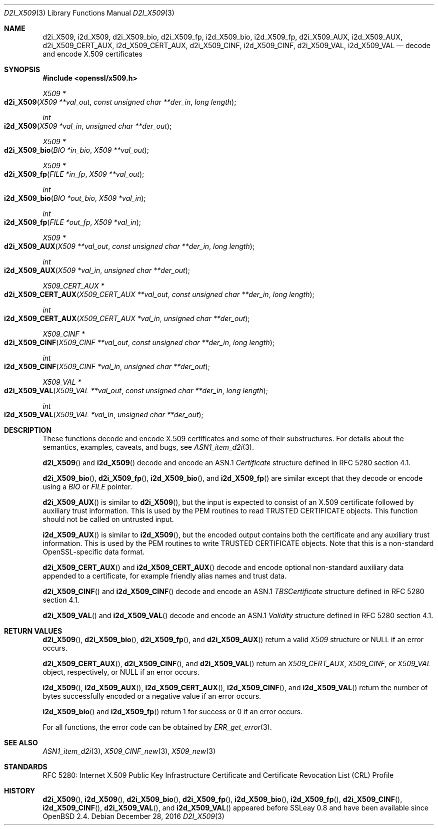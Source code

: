 .\"	$OpenBSD: d2i_X509.3,v 1.6 2016/12/28 03:56:35 schwarze Exp $
.\"	OpenSSL 94480b57 Sep 12 23:34:41 2009 +0000
.\"
.\" This file is a derived work.
.\" The changes are covered by the following Copyright and license:
.\"
.\" Copyright (c) 2016 Ingo Schwarze <schwarze@openbsd.org>
.\"
.\" Permission to use, copy, modify, and distribute this software for any
.\" purpose with or without fee is hereby granted, provided that the above
.\" copyright notice and this permission notice appear in all copies.
.\"
.\" THE SOFTWARE IS PROVIDED "AS IS" AND THE AUTHOR DISCLAIMS ALL WARRANTIES
.\" WITH REGARD TO THIS SOFTWARE INCLUDING ALL IMPLIED WARRANTIES OF
.\" MERCHANTABILITY AND FITNESS. IN NO EVENT SHALL THE AUTHOR BE LIABLE FOR
.\" ANY SPECIAL, DIRECT, INDIRECT, OR CONSEQUENTIAL DAMAGES OR ANY DAMAGES
.\" WHATSOEVER RESULTING FROM LOSS OF USE, DATA OR PROFITS, WHETHER IN AN
.\" ACTION OF CONTRACT, NEGLIGENCE OR OTHER TORTIOUS ACTION, ARISING OUT OF
.\" OR IN CONNECTION WITH THE USE OR PERFORMANCE OF THIS SOFTWARE.
.\"
.\" The original file was written by Dr. Stephen Henson <steve@openssl.org>.
.\" Copyright (c) 2002, 2003, 2005, 2009, 2016 The OpenSSL Project.
.\" All rights reserved.
.\"
.\" Redistribution and use in source and binary forms, with or without
.\" modification, are permitted provided that the following conditions
.\" are met:
.\"
.\" 1. Redistributions of source code must retain the above copyright
.\"    notice, this list of conditions and the following disclaimer.
.\"
.\" 2. Redistributions in binary form must reproduce the above copyright
.\"    notice, this list of conditions and the following disclaimer in
.\"    the documentation and/or other materials provided with the
.\"    distribution.
.\"
.\" 3. All advertising materials mentioning features or use of this
.\"    software must display the following acknowledgment:
.\"    "This product includes software developed by the OpenSSL Project
.\"    for use in the OpenSSL Toolkit. (http://www.openssl.org/)"
.\"
.\" 4. The names "OpenSSL Toolkit" and "OpenSSL Project" must not be used to
.\"    endorse or promote products derived from this software without
.\"    prior written permission. For written permission, please contact
.\"    openssl-core@openssl.org.
.\"
.\" 5. Products derived from this software may not be called "OpenSSL"
.\"    nor may "OpenSSL" appear in their names without prior written
.\"    permission of the OpenSSL Project.
.\"
.\" 6. Redistributions of any form whatsoever must retain the following
.\"    acknowledgment:
.\"    "This product includes software developed by the OpenSSL Project
.\"    for use in the OpenSSL Toolkit (http://www.openssl.org/)"
.\"
.\" THIS SOFTWARE IS PROVIDED BY THE OpenSSL PROJECT ``AS IS'' AND ANY
.\" EXPRESSED OR IMPLIED WARRANTIES, INCLUDING, BUT NOT LIMITED TO, THE
.\" IMPLIED WARRANTIES OF MERCHANTABILITY AND FITNESS FOR A PARTICULAR
.\" PURPOSE ARE DISCLAIMED.  IN NO EVENT SHALL THE OpenSSL PROJECT OR
.\" ITS CONTRIBUTORS BE LIABLE FOR ANY DIRECT, INDIRECT, INCIDENTAL,
.\" SPECIAL, EXEMPLARY, OR CONSEQUENTIAL DAMAGES (INCLUDING, BUT
.\" NOT LIMITED TO, PROCUREMENT OF SUBSTITUTE GOODS OR SERVICES;
.\" LOSS OF USE, DATA, OR PROFITS; OR BUSINESS INTERRUPTION)
.\" HOWEVER CAUSED AND ON ANY THEORY OF LIABILITY, WHETHER IN CONTRACT,
.\" STRICT LIABILITY, OR TORT (INCLUDING NEGLIGENCE OR OTHERWISE)
.\" ARISING IN ANY WAY OUT OF THE USE OF THIS SOFTWARE, EVEN IF ADVISED
.\" OF THE POSSIBILITY OF SUCH DAMAGE.
.\"
.Dd $Mdocdate: December 28 2016 $
.Dt D2I_X509 3
.Os
.Sh NAME
.Nm d2i_X509 ,
.Nm i2d_X509 ,
.Nm d2i_X509_bio ,
.Nm d2i_X509_fp ,
.Nm i2d_X509_bio ,
.Nm i2d_X509_fp ,
.Nm d2i_X509_AUX ,
.Nm i2d_X509_AUX ,
.Nm d2i_X509_CERT_AUX ,
.Nm i2d_X509_CERT_AUX ,
.Nm d2i_X509_CINF ,
.Nm i2d_X509_CINF ,
.Nm d2i_X509_VAL ,
.Nm i2d_X509_VAL
.Nd decode and encode X.509 certificates
.Sh SYNOPSIS
.In openssl/x509.h
.Ft X509 *
.Fo d2i_X509
.Fa "X509 **val_out"
.Fa "const unsigned char **der_in"
.Fa "long length"
.Fc
.Ft int
.Fo i2d_X509
.Fa "X509 *val_in"
.Fa "unsigned char **der_out"
.Fc
.Ft X509 *
.Fo d2i_X509_bio
.Fa "BIO *in_bio"
.Fa "X509 **val_out"
.Fc
.Ft X509 *
.Fo d2i_X509_fp
.Fa "FILE *in_fp"
.Fa "X509 **val_out"
.Fc
.Ft int
.Fo i2d_X509_bio
.Fa "BIO *out_bio"
.Fa "X509 *val_in"
.Fc
.Ft int
.Fo i2d_X509_fp
.Fa "FILE *out_fp"
.Fa "X509 *val_in"
.Fc
.Ft X509 *
.Fo d2i_X509_AUX
.Fa "X509 **val_out"
.Fa "const unsigned char **der_in"
.Fa "long length"
.Fc
.Ft int
.Fo i2d_X509_AUX
.Fa "X509 *val_in"
.Fa "unsigned char **der_out"
.Fc
.Ft X509_CERT_AUX *
.Fo d2i_X509_CERT_AUX
.Fa "X509_CERT_AUX **val_out"
.Fa "const unsigned char **der_in"
.Fa "long length"
.Fc
.Ft int
.Fo i2d_X509_CERT_AUX
.Fa "X509_CERT_AUX *val_in"
.Fa "unsigned char **der_out"
.Fc
.Ft X509_CINF *
.Fo d2i_X509_CINF
.Fa "X509_CINF **val_out"
.Fa "const unsigned char **der_in"
.Fa "long length"
.Fc
.Ft int
.Fo i2d_X509_CINF
.Fa "X509_CINF *val_in"
.Fa "unsigned char **der_out"
.Fc
.Ft X509_VAL *
.Fo d2i_X509_VAL
.Fa "X509_VAL **val_out"
.Fa "const unsigned char **der_in"
.Fa "long length"
.Fc
.Ft int
.Fo i2d_X509_VAL
.Fa "X509_VAL *val_in"
.Fa "unsigned char **der_out"
.Fc
.Sh DESCRIPTION
These functions decode and encode X.509 certificates
and some of their substructures.
For details about the semantics, examples, caveats, and bugs, see
.Xr ASN1_item_d2i 3 .
.Pp
.Fn d2i_X509
and
.Fn i2d_X509
decode and encode an ASN.1
.Vt Certificate
structure defined in RFC 5280 section 4.1.
.Pp
.Fn d2i_X509_bio ,
.Fn d2i_X509_fp ,
.Fn i2d_X509_bio ,
and
.Fn i2d_X509_fp
are similar except that they decode or encode using a
.Vt BIO
or
.Vt FILE
pointer.
.Pp
.Fn d2i_X509_AUX
is similar to
.Fn d2i_X509 ,
but the input is expected to consist of an X.509 certificate followed
by auxiliary trust information.
This is used by the PEM routines to read TRUSTED CERTIFICATE objects.
This function should not be called on untrusted input.
.Pp
.Fn i2d_X509_AUX
is similar to
.Fn i2d_X509 ,
but the encoded output contains both the certificate and any auxiliary
trust information.
This is used by the PEM routines to write TRUSTED CERTIFICATE objects.
Note that this is a non-standard OpenSSL-specific data format.
.Pp
.Fn d2i_X509_CERT_AUX
and
.Fn i2d_X509_CERT_AUX
decode and encode optional non-standard auxiliary data appended to
a certificate, for example friendly alias names and trust data.
.Pp
.Fn d2i_X509_CINF
and
.Fn i2d_X509_CINF
decode and encode an ASN.1
.Vt TBSCertificate
structure defined in RFC 5280 section 4.1.
.Pp
.Fn d2i_X509_VAL
and
.Fn i2d_X509_VAL
decode and encode an ASN.1
.Vt Validity
structure defined in RFC 5280 section 4.1.
.Sh RETURN VALUES
.Fn d2i_X509 ,
.Fn d2i_X509_bio ,
.Fn d2i_X509_fp ,
and
.Fn d2i_X509_AUX
return a valid
.Vt X509
structure or
.Dv NULL
if an error occurs.
.Pp
.Fn d2i_X509_CERT_AUX ,
.Fn d2i_X509_CINF ,
and
.Fn d2i_X509_VAL
return an
.Vt X509_CERT_AUX ,
.Vt X509_CINF ,
or
.Vt X509_VAL
object, respectively, or
.Dv NULL
if an error occurs.
.Pp
.Fn i2d_X509 ,
.Fn i2d_X509_AUX ,
.Fn i2d_X509_CERT_AUX ,
.Fn i2d_X509_CINF ,
and
.Fn i2d_X509_VAL
return the number of bytes successfully encoded or a negative value
if an error occurs.
.Pp
.Fn i2d_X509_bio
and
.Fn i2d_X509_fp
return 1 for success or 0 if an error occurs.
.Pp
For all functions, the error code can be obtained by
.Xr ERR_get_error 3 .
.Sh SEE ALSO
.Xr ASN1_item_d2i 3 ,
.Xr X509_CINF_new 3 ,
.Xr X509_new 3
.Sh STANDARDS
RFC 5280: Internet X.509 Public Key Infrastructure Certificate and
Certificate Revocation List (CRL) Profile
.Sh HISTORY
.Fn d2i_X509 ,
.Fn i2d_X509 ,
.Fn d2i_X509_bio ,
.Fn d2i_X509_fp ,
.Fn i2d_X509_bio ,
.Fn i2d_X509_fp ,
.Fn d2i_X509_CINF ,
.Fn i2d_X509_CINF ,
.Fn d2i_X509_VAL ,
and
.Fn i2d_X509_VAL
appeared before SSLeay 0.8 and have been available since
.Ox 2.4 .
